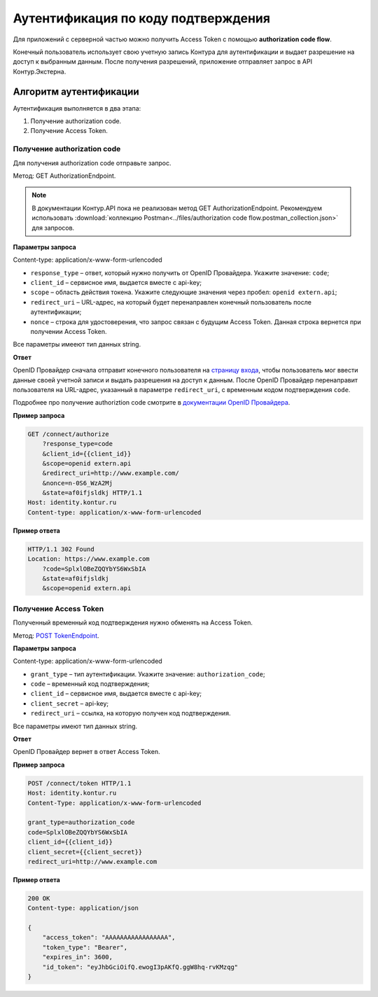 .. _`документации OpenID Провайдера`: https://developer.kontur.ru/Docs/html/schemes/code_flow.html
.. _`POST TokenEndpoint`: https://developer.kontur.ru/doc/openidconnect/method?type=post&path=%2Fconnect%2Ftoken
.. _`страницу входа`: http://auth.kontur.ru/

Аутентификация по коду подтверждения
====================================

Для приложений с серверной частью можно получить Access Token с помощью **authorization code flow**.

Конечный пользователь использует свою учетную запись Контура для аутентификации и выдает разрешение на доступ к выбранным данным. После получения разрешений, приложение отправляет запрос в API Контур.Экстерна.

Алгоритм аутентификации
-----------------------

Аутентификация выполняется в два этапа:

1. Получение authorization code.
2. Получение Access Token.

Получение authorization code
~~~~~~~~~~~~~~~~~~~~~~~~~~~~

Для получения authorization code отправьте запрос. 

Метод: GET AuthorizationEndpoint.

.. note:: В документации Контур.API пока не реализован метод GET AuthorizationEndpoint. Рекомендуем использовать :download:`коллекцию Postman<../files/authorization code flow.postman_collection.json>` для запросов. 

**Параметры запроса**

Content-type: application/x-www-form-urlencoded

* ``response_type`` – ответ, который нужно получить от OpenID Провайдера. Укажите значение: ``code``;
* ``client_id`` – сервисное имя, выдается вместе с api-key;
* ``scope`` – область действия токена. Укажите следующие значения через пробел: ``openid extern.api``;
* ``redirect_uri`` – URL-адрес, на который будет перенаправлен конечный пользователь после аутентификации;
* ``nonce`` – строка для удостоверения, что запрос связан с будущим Access Token. Данная строка вернется при получении Access Token.

Все параметры имееют тип данных string.

**Ответ**

OpenID Провайдер сначала отправит конечного пользователя на `страницу входа`_, чтобы пользователь мог ввести данные своей учетной записи и выдать разрешения на доступ к данным. После OpenID Провайдер перенаправит пользователя на URL-адрес, указанный в параметре ``redirect_uri``, с временным кодом подтверждения ``code``.

Подробнее про получение authoriztion code смотрите в `документации OpenID Провайдера`_.

**Пример запроса**

.. code-block:: text

    GET /connect/authorize
        ?response_type=code
        &client_id={{client_id}}
        &scope=openid extern.api
        &redirect_uri=http://www.example.com/
        &nonce=n-0S6_WzA2Mj
        &state=af0ifjsldkj HTTP/1.1
    Host: identity.kontur.ru
    Content-type: application/x-www-form-urlencoded

**Пример ответа**

.. code-block:: text

    HTTP/1.1 302 Found
    Location: https://www.example.com
        ?code=SplxlOBeZQQYbYS6WxSbIA
        &state=af0ifjsldkj
        &scope=openid extern.api

Получение Access Token
~~~~~~~~~~~~~~~~~~~~~~

Полученный временный код подтверждения нужно обменять на Access Token.

Метод: `POST TokenEndpoint`_.

**Параметры запроса**

Content-type: application/x-www-form-urlencoded

* ``grant_type`` – тип аутентификации. Укажите значение: ``authorization_code``;
* ``code`` – временный код подтверждения;
* ``client_id`` – сервисное имя, выдается вместе с api-key;
* ``client_secret`` – api-key;
* ``redirect_uri`` – ссылка, на которую получен код подтверждения.

Все параметры имеют тип данных string.

**Ответ**

OpenID Провайдер вернет в ответ Access Token.

**Пример запроса**

.. code-block:: text

    POST /connect/token HTTP/1.1
    Host: identity.kontur.ru
    Content-Type: application/x-www-form-urlencoded

    grant_type=authorization_code
    code=SplxlOBeZQQYbYS6WxSbIA
    client_id={{client_id}}
    client_secret={{client_secret}}
    redirect_uri=http://www.example.com

**Пример ответа**

.. code-block:: text

    200 OK
    Content-type: application/json
    
    {
        "access_token": "AAAAAAAAAAAAAAAAA",
        "token_type": "Bearer",
        "expires_in": 3600,
        "id_token": "eyJhbGciOifQ.ewogI3pAKfQ.ggW8hq-rvKMzqg"
    }

